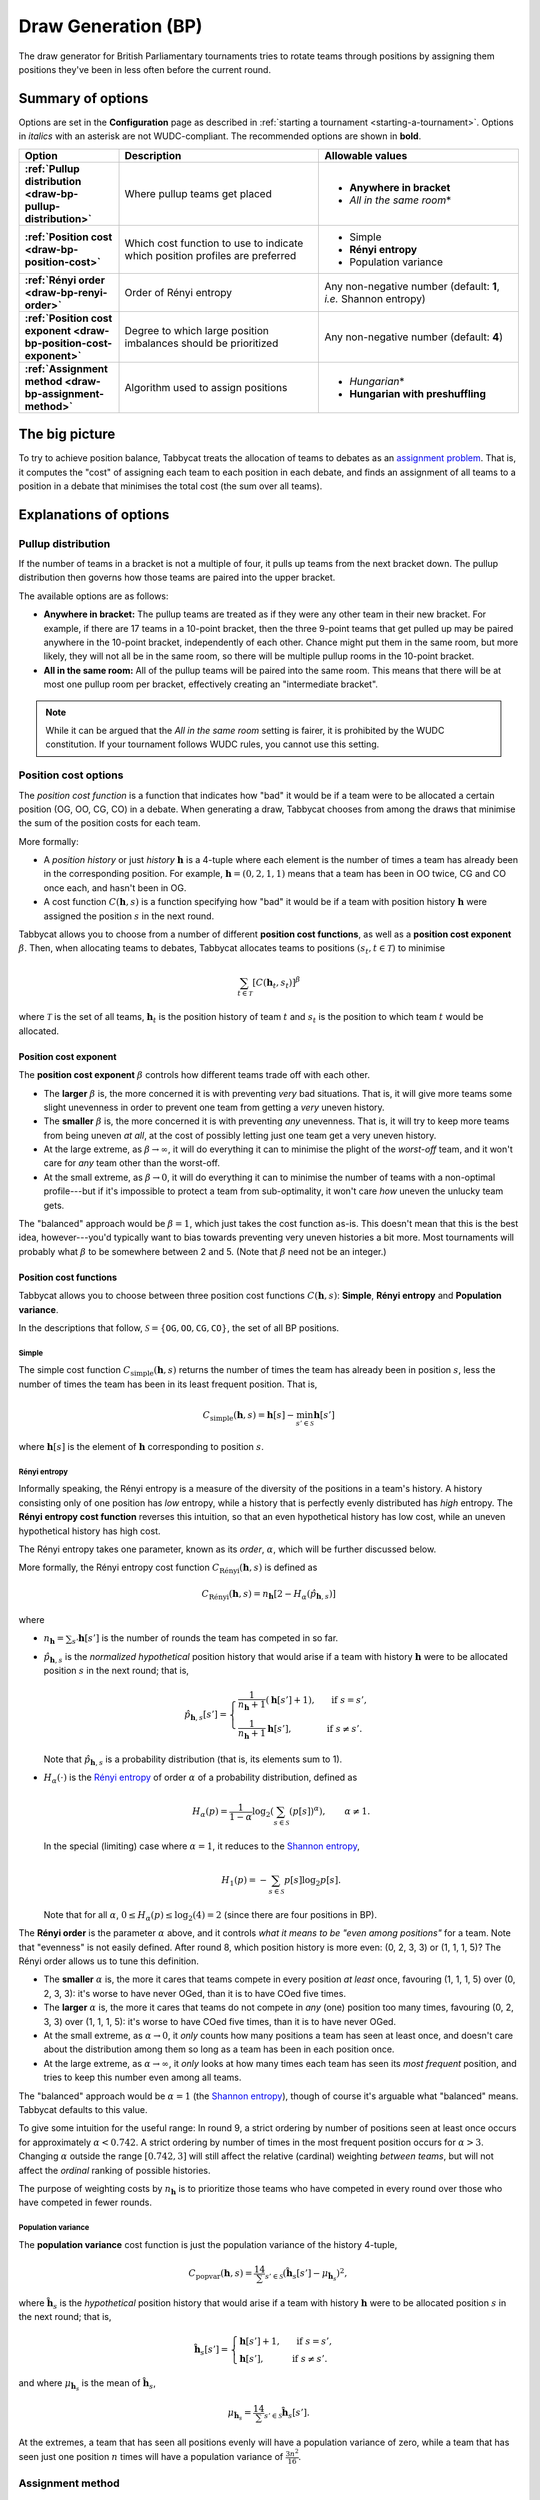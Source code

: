 ====================
Draw Generation (BP)
====================

The draw generator for British Parliamentary tournaments tries to rotate teams through positions by assigning them positions they've been in less often before the current round.

Summary of options
==================

Options are set in the **Configuration** page as described in :ref:`starting a tournament <starting-a-tournament>`. Options in `italics` with an asterisk are not WUDC-compliant. The recommended options are shown in **bold**.

.. list-table::
  :header-rows: 1
  :stub-columns: 1
  :widths: 20 40 40

  * - Option
    - Description
    - Allowable values
  * - :ref:`Pullup distribution <draw-bp-pullup-distribution>`
    - Where pullup teams get placed
    - - **Anywhere in bracket**
      - *All in the same room*\*
  * - :ref:`Position cost <draw-bp-position-cost>`
    - Which cost function to use to indicate which position profiles are preferred
    - - Simple
      - **Rényi entropy**
      - Population variance
  * - :ref:`Rényi order <draw-bp-renyi-order>`
    - Order of Rényi entropy
    - Any non-negative number (default: **1**, *i.e.* Shannon entropy)
  * - :ref:`Position cost exponent <draw-bp-position-cost-exponent>`
    - Degree to which large position imbalances should be prioritized
    - Any non-negative number (default: **4**)
  * - :ref:`Assignment method <draw-bp-assignment-method>`
    - Algorithm used to assign positions
    - - *Hungarian*\*
      - **Hungarian with preshuffling**

The big picture
===============

To try to achieve position balance, Tabbycat treats the allocation of teams to debates as an `assignment problem <https://en.wikipedia.org/wiki/Assignment_problem>`_. That is, it computes the "cost" of assigning each team to each position in each debate, and finds an assignment of all teams to a position in a debate that minimises the total cost (the sum over all teams).


Explanations of options
=======================

.. _draw-bp-pullup-distribution:

Pullup distribution
-------------------

If the number of teams in a bracket is not a multiple of four, it pulls up teams from the next bracket down. The pullup distribution then governs how those teams are paired into the upper bracket.

The available options are as follows:

.. rst-class:: spaced-list

- **Anywhere in bracket:** The pullup teams are treated as if they were any other team in their new bracket. For example, if there are 17 teams in a 10-point bracket, then the three 9-point teams that get pulled up may be paired anywhere in the 10-point bracket, independently of each other. Chance might put them in the same room, but more likely, they will not all be in the same room, so there will be multiple pullup rooms in the 10-point bracket.

- **All in the same room:** All of the pullup teams will be paired into the same room. This means that there will be at most one pullup room per bracket, effectively creating an "intermediate bracket".

.. note:: While it can be argued that the `All in the same room` setting is fairer, it is prohibited by the WUDC constitution. If your tournament follows WUDC rules, you cannot use this setting.

Position cost options
---------------------

The `position cost function` is a function that indicates how "bad" it would be if a team were to be allocated a certain position (OG, OO, CG, CO) in a debate. When generating a draw, Tabbycat chooses from among the draws that minimise the sum of the position costs for each team.

More formally:

.. rst-class:: spaced-list

- A `position history` or just `history` :math:`\mathbf{h}` is a 4-tuple where each element is the number of times a team has already been in the corresponding position. For example, :math:`\mathbf{h} = (0, 2, 1, 1)` means that a team has been in OO twice, CG and CO once each, and hasn't been in OG.
- A cost function :math:`C(\mathbf{h},s)` is a function specifying how "bad" it would be if a team with position history :math:`\mathbf{h}` were assigned the position :math:`s` in the next round.

Tabbycat allows you to choose from a number of different **position cost functions**, as well as a **position cost exponent** :math:`\beta`. Then, when allocating teams to debates, Tabbycat allocates teams to positions :math:`(s_t, t \in\mathcal{T})` to minimise

.. math::

  \sum_{t \in \mathcal{T}} [C(\mathbf{h}_t,s_t)]^\beta

where :math:`\mathcal{T}` is the set of all teams, :math:`\mathbf{h}_t` is the position history of team :math:`t` and :math:`s_t` is the position to which team :math:`t` would be allocated.

.. _draw-bp-position-cost-exponent:

Position cost exponent
^^^^^^^^^^^^^^^^^^^^^^

The **position cost exponent** :math:`\beta` controls how different teams trade off with each other.

.. rst-class:: spaced-list

- The **larger** :math:`\beta` is, the more concerned it is with preventing *very* bad situations. That is, it will give more teams some slight unevenness in order to prevent one team from getting a `very` uneven history.

- The **smaller** :math:`\beta` is, the more concerned it is with preventing *any* unevenness. That is, it will try to keep more teams from being uneven *at all*, at the cost of possibly letting just one team get a very uneven history.

- At the large extreme, as :math:`\beta\rightarrow\infty`, it will do everything it can to minimise the plight of the *worst-off* team, and it won't care for *any* team other than the worst-off.

- At the small extreme, as :math:`\beta\rightarrow 0`, it will do everything it can to minimise the number of teams with a non-optimal profile---but if it's impossible to protect a team from sub-optimality, it won't care *how* uneven the unlucky team gets.

The "balanced" approach would be :math:`\beta = 1`, which just takes the cost function as-is. This doesn't mean that this is the best idea, however---you'd typically want to bias towards preventing very uneven histories a bit more. Most tournaments will probably what :math:`\beta` to be somewhere between 2 and 5.  (Note that :math:`\beta` need not be an integer.)

.. _draw-bp-position-cost:

Position cost functions
^^^^^^^^^^^^^^^^^^^^^^^

Tabbycat allows you to choose between three position cost functions :math:`C(\mathbf{h},s)`: **Simple**, **Rényi entropy** and **Population variance**.

In the descriptions that follow, :math:`\mathcal{S} = \{\texttt{OG}, \texttt{OO}, \texttt{CG}, \texttt{CO}\}`, the set of all BP positions.

Simple
""""""

The simple cost function :math:`C_\textrm{simple}(\mathbf{h},s)` returns the number of times the team has already been in position :math:`s`, less the number of times the team has been in its least frequent position. That is,

.. math::

  C_\mathrm{simple}(\mathbf{h},s) = \mathbf{h}[s] - \min_{s' \in\mathcal{S}} \mathbf{h}[s']

where :math:`\mathbf{h}[s]` is the element of :math:`\mathbf{h}` corresponding to position :math:`s`.

Rényi entropy
"""""""""""""

Informally speaking, the Rényi entropy is a measure of the diversity of the positions in a team's history. A history consisting only of one position has *low* entropy, while a history that is perfectly evenly distributed has *high* entropy. The **Rényi entropy cost function** reverses this intuition, so that an even hypothetical history has low cost, while an uneven hypothetical history has high cost.

The Rényi entropy takes one parameter, known as its *order*, :math:`\alpha`, which will be further discussed below.

More formally, the Rényi entropy cost function :math:`C_\textrm{R\'enyi}(\mathbf{h},s)` is defined as

.. math::

  C_\textrm{R\'enyi}(\mathbf{h},s) = n_\mathbf{h} [2 - H_\alpha(\hat{p}_{\mathbf{h},s})]

where

.. rst-class:: spaced-list

- :math:`n_\mathbf{h} = \sum_{s'} \mathbf{h}[s']` is the number of rounds the team has competed in so far.
- :math:`\hat{p}_{\mathbf{h},s}` is the *normalized hypothetical* position history that would arise if a team with history :math:`\mathbf{h}` were to be allocated position :math:`s` in the next round; that is,

  .. math::

    \hat{p}_{\mathbf{h},s}[s'] = \begin{cases}
      \frac{1}{n_\mathbf{h} + 1} (\mathbf{h}[s'] + 1), &\text{ if } s = s', \\
      \frac{1}{n_\mathbf{h} + 1} \mathbf{h}[s'], &\text{ if } s \ne s'.
    \end{cases}

  Note that :math:`\hat{p}_{\mathbf{h},s}` is a probability distribution (that is, its elements sum to 1).

- :math:`H_\alpha(\cdot)` is the `Rényi entropy <https://en.wikipedia.org/wiki/R%C3%A9nyi_entropy>`_ of order :math:`\alpha` of a probability distribution, defined as

  .. math::

    H_\alpha(p) = \frac{1}{1-\alpha} \log_2 \left( \sum_{s\in\mathcal{S}} (p[s])^\alpha \right), \qquad \alpha \ne 1.

  In the special (limiting) case where :math:`\alpha=1`, it reduces to the `Shannon entropy <https://en.wikipedia.org/wiki/Shannon_entropy>`_,

  .. math::

    H_1(p) =-\sum_{s\in\mathcal{S}} p[s] \log_2 p[s].

  Note that for all :math:`\alpha`, :math:`0 \le H_\alpha(p) \le \log_2(4) = 2` (since there are four positions in BP).

.. _draw-bp-renyi-order:

The **Rényi order** is the parameter :math:`\alpha` above, and it controls *what it means to be "even among positions"* for a team. Note that "evenness" is not easily defined. After round 8, which position history is more even: (0, 2, 3, 3) or (1, 1, 1, 5)? The Rényi order allows us to tune this definition.

.. rst-class:: spaced-list

- The **smaller** :math:`\alpha` is, the more it cares that teams compete in every position *at least* once, favouring (1, 1, 1, 5) over (0, 2, 3, 3): it's worse to have never OGed, than it is to have COed five times.

- The **larger** :math:`\alpha` is, the more it cares that teams do not compete in *any* (one) position too many times, favouring (0, 2, 3, 3) over (1, 1, 1, 5): it's worse to have COed five times, than it is to have never OGed.

- At the small extreme, as :math:`\alpha\rightarrow0`, it *only* counts how many positions a team has seen at least once, and doesn't care about the distribution among them so long as a team has been in each position once.

- At the large extreme, as :math:`\alpha\rightarrow\infty`, it *only* looks at how many times each team has seen its *most frequent* position, and tries to keep this number even among all teams.

The "balanced" approach would be :math:`\alpha=1` (the `Shannon entropy <https://en.wikipedia.org/wiki/Shannon_entropy>`_), though of course it's arguable what "balanced" means. Tabbycat defaults to this value.

To give some intuition for the useful range: In round 9, a strict ordering by number of positions seen at least once occurs for approximately :math:`\alpha < 0.742`. A strict ordering by number of times in the most frequent position occurs for :math:`\alpha>3`. Changing :math:`\alpha` outside the range :math:`[0.742, 3]` will still affect the relative (cardinal) weighting *between teams*, but will not affect the *ordinal* ranking of possible histories.

The purpose of weighting costs by :math:`n_\mathbf{h}` is to prioritize those teams who have competed in every round over those who have competed in fewer rounds.


Population variance
"""""""""""""""""""

The **population variance** cost function is just the population variance of the history 4-tuple,

.. math::

  C_\textrm{popvar}(\mathbf{h},s) = \frac14 \sum_{s'\in\mathcal{S}} \left(\mathbf{\hat{h}}_s[s'] - \mu_{\mathbf{\hat{h}}_s} \right)^2,

where :math:`\mathbf{\hat{h}}_s` is the *hypothetical* position history that would arise if a team with history :math:`\mathbf{h}` were to be allocated position :math:`s` in the next round; that is,

  .. math::

    \mathbf{\hat{h}}_s[s'] = \begin{cases}
      \mathbf{h}[s'] + 1, &\text{ if } s = s', \\
      \mathbf{h}[s'], &\text{ if } s \ne s'.
    \end{cases}

and where :math:`\mu_{\mathbf{\hat{h}}_s}` is the mean of :math:`\mathbf{\hat{h}}_s`,

.. math::

  \mu_{\mathbf{\hat{h}}_s} = \frac14 \sum_{s'\in\mathcal{S}} \mathbf{\hat{h}}_s[s'].

At the extremes, a team that has seen all positions evenly will have a population variance of zero, while a team that has seen just one position :math:`n` times will have a population variance of :math:`\frac{3n^2}{16}`.

.. _draw-bp-assignment-method:

Assignment method
-----------------

Tabbycat uses the `Hungarian algorithm <https://en.wikipedia.org/wiki/Hungarian_algorithm>`_ to solve the `assignment problem <https://en.wikipedia.org/wiki/Assignment_problem>`_ of assigning teams to positions in debates. This can be run with or without preshuffling:

.. rst-class:: spaced-list

- **Hungarian algorithm** just runs the Hungarian algorithm as-is, with no randomness. This probably isn't what you want.

- **Hungarian algorithm with preshuffling** also runs the Hungarian algorithm on the position cost matrix, but shuffles the input so that the draw is randomized, subject to having optimal position allocations.

  Preshuffling doesn't compromise the optimality of position allocations: It simply shuffles the order in which teams and debates appear in the input to the algorithm, by randomly permuting the rows and columns of the position cost matrix. The Hungarian algorithm still guarantees an optimal position assignment, according to the chosen position cost function.

.. note:: Running the Hungarian algorithm *without* preshuffling has the side effect of grouping teams with similar speaker scores in to the same room, and is therefore prohibited by WUDC rules. Its inclusion as an option is mainly academic; most tournaments will not want to use it in practice.

No other assignment methods are currently supported. For example, Tabbycat can't run fold (high-low) or adjacent (high-high) pairing *within* brackets.

